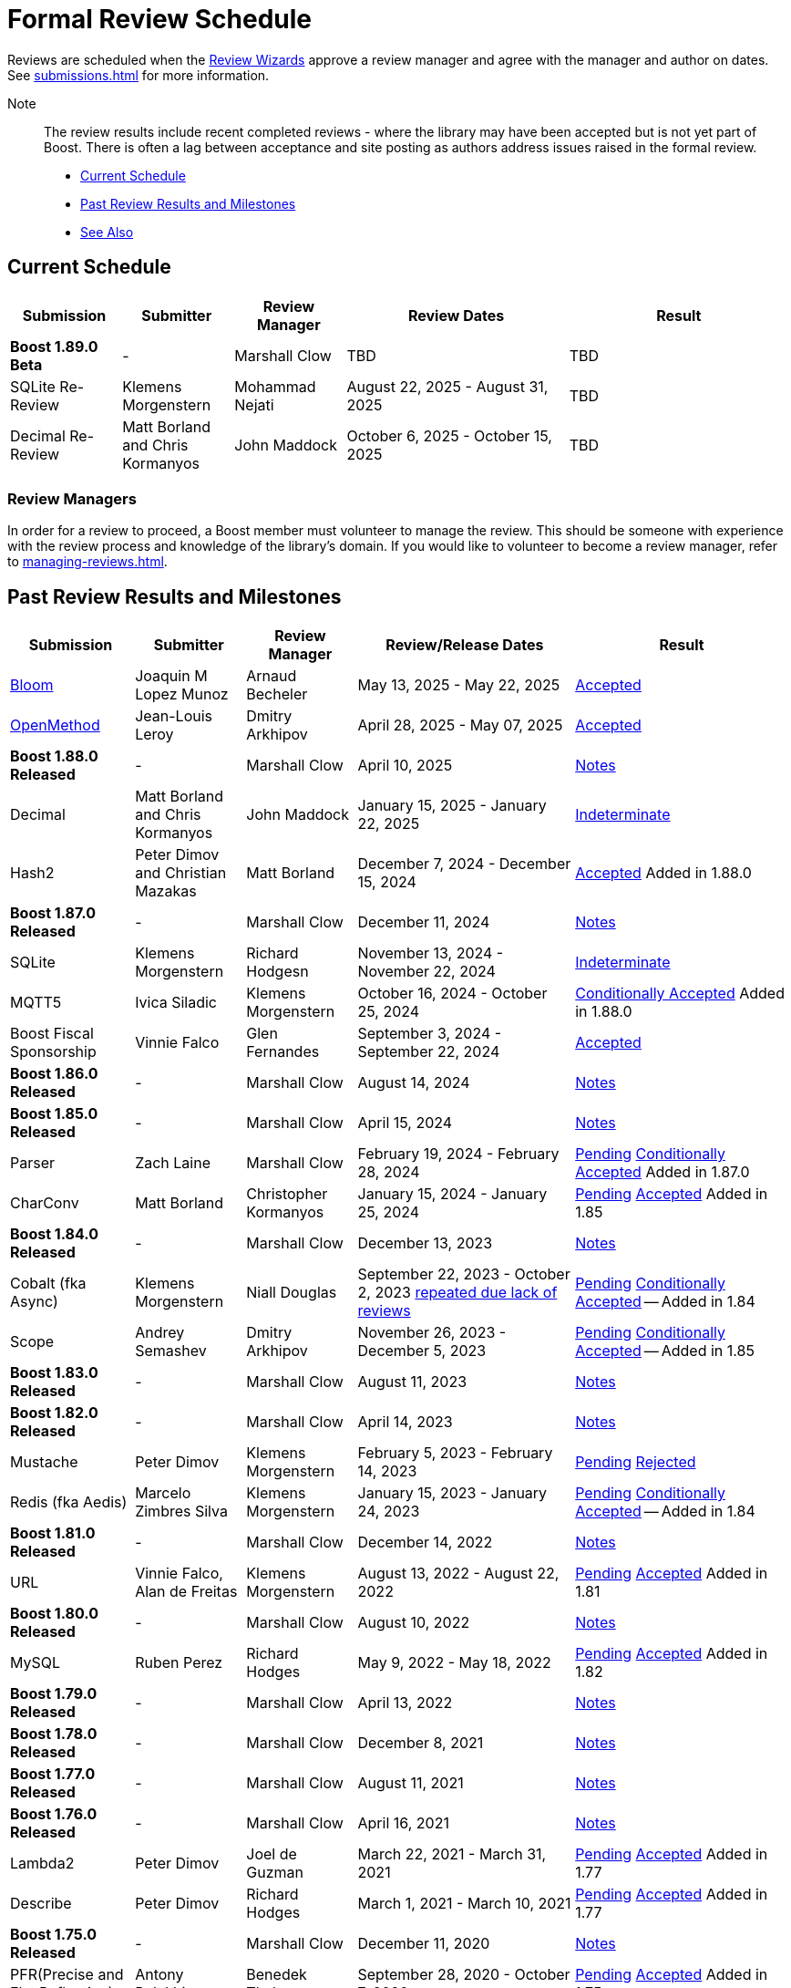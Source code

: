////
Copyright (c) 2024 The C++ Alliance, Inc. (https://cppalliance.org)

Distributed under the Boost Software License, Version 1.0. (See accompanying
file LICENSE_1_0.txt or copy at http://www.boost.org/LICENSE_1_0.txt)

Official repository: https://github.com/boostorg/website-v2-docs
////
= Formal Review Schedule
:navtitle: Review Schedule

Reviews are scheduled when the xref:managing-reviews.adoc#reviewwizards[Review Wizards] approve a review manager and agree with the manager and author on dates. See xref:submissions.adoc[] for more information.

Note:: The review results include recent completed reviews - where the library may have been accepted but is not yet part of Boost. There is often a lag between acceptance and site posting as authors address issues raised in the formal review.

* <<Current Schedule>>
* <<Past Review Results and Milestones>>
* <<See Also>>

[[currentschedule]]
== Current Schedule

[cols="1,1,1,2,2",stripes=even,options="header",frame=none]
|===
| *Submission* | *Submitter* | *Review Manager* | *Review Dates* | *Result*
| *Boost 1.89.0 Beta* |  - |   Marshall Clow |  TBD | TBD
| SQLite Re-Review | Klemens Morgenstern | Mohammad Nejati | August 22, 2025 - August 31, 2025 | TBD
| Decimal Re-Review  | Matt Borland and Chris Kormanyos | John Maddock | October 6, 2025 - October 15, 2025 | TBD
|===

=== Review Managers

In order for a review to proceed, a Boost member must volunteer to manage the review. This should be someone with experience with the review process and knowledge of the library's domain. If you would like to volunteer to become a review manager, refer to xref:managing-reviews.adoc[].

[[pastreviewresults]]
== Past Review Results and Milestones

[cols="1,1,1,2,2",stripes=even,options="header",frame=none]
|===
| *Submission* | *Submitter* | *Review Manager* | *Review/Release Dates* | *Result*

| https://master.bloom.cpp.al/html/index.html[Bloom] | Joaquin M Lopez Munoz | Arnaud Becheler | May 13, 2025 - May 22, 2025 | https://lists.boost.org/Archives/boost/2025/05/259631.php[Accepted]

| https://jll63.github.io/Boost.OpenMethod/[OpenMethod] | Jean-Louis Leroy | Dmitry Arkhipov | April 28, 2025 - May 07, 2025 | https://lists.boost.org/Archives/boost/2025/05/259629.php[Accepted]

| *Boost 1.88.0 Released* |  - |   Marshall Clow |  April 10, 2025 | https://www.boost.org/users/history/version_1_88_0.html[Notes] 

| Decimal  | Matt Borland and Chris Kormanyos | John Maddock | January 15, 2025 - January 22, 2025 | https://lists.boost.org/Archives/boost//2025/02/259187.php[Indeterminate]

| Hash2 | Peter Dimov and Christian Mazakas | Matt Borland | December 7, 2024 - December 15, 2024 | https://lists.boost.org/Archives/boost//2024/12/258910.php[Accepted] Added in 1.88.0

| *Boost 1.87.0 Released* |  - |   Marshall Clow |  December 11, 2024 | https://www.boost.org/users/history/version_1_87_0.html[Notes] 

| SQLite | Klemens Morgenstern | Richard Hodgesn | November 13, 2024 - November 22, 2024 | https://lists.boost.org/Archives/boost/2025/02/259197.php[Indeterminate]

| MQTT5 | Ivica Siladic | Klemens Morgenstern | October 16, 2024 - October 25, 2024 | https://lists.boost.org/Archives/boost//2024/10/258197.php[Conditionally Accepted] Added in 1.88.0

| Boost Fiscal Sponsorship | Vinnie Falco | Glen Fernandes | September 3, 2024 - September 22, 2024 | https://lists.boost.org/Archives/boost/2024/09/257941.php[Accepted]

| *Boost 1.86.0 Released* |  - |   Marshall Clow |  August 14, 2024 | https://www.boost.org/users/history/version_1_86_0.html[Notes] 

| *Boost 1.85.0 Released* |  - |   Marshall Clow |  April 15, 2024 | https://www.boost.org/users/history/version_1_85_0.html[Notes]

| Parser | Zach Laine | Marshall Clow | February 19, 2024 - February 28, 2024 | [.line-through]#https://lists.boost.org/Archives/boost/2024/02/255957.php[Pending]# https://lists.boost.org/Archives/boost/2024/03/256151.php[Conditionally Accepted] Added in 1.87.0

| CharConv | Matt Borland | Christopher Kormanyos | January 15, 2024 - January 25, 2024 | [.line-through]#https://lists.boost.org/Archives/boost/2024/01/255713.php[Pending]# https://lists.boost.org/Archives/boost/2024/02/255820.php[Accepted] Added in 1.85

| *Boost 1.84.0 Released* |  - |   Marshall Clow |  December 13, 2023 | https://www.boost.org/users/history/version_1_84_0.html[Notes] 

| Cobalt (fka Async) | Klemens Morgenstern | Niall Douglas | September 22, 2023 - October 2, 2023 https://lists.boost.org/Archives/boost/2023/08/254947.php[repeated due lack of reviews] | [.line-through]#https://lists.boost.org/Archives/boost/2023/09/254987.php[Pending]# https://lists.boost.org/Archives/boost/2023/10/255139.php[Conditionally Accepted] -- Added in 1.84

| Scope | Andrey Semashev | Dmitry Arkhipov | November 26, 2023 - December 5, 2023 | [.line-through]#https://lists.boost.org/Archives/boost/2023/11/255367.php[Pending]# https://lists.boost.org/Archives/boost/2024/01/255717.php[Conditionally Accepted] -- Added in 1.85

| *Boost 1.83.0 Released* |  - |   Marshall Clow |  August 11, 2023 | https://www.boost.org/users/history/version_1_83_0.html[Notes] 

| *Boost 1.82.0 Released* |  - |   Marshall Clow |  April 14, 2023 | https://www.boost.org/users/history/version_1_82_0.html[Notes]

| Mustache | Peter Dimov | Klemens Morgenstern | February 5, 2023 - February 14, 2023 | [.line-through]#https://lists.boost.org/Archives/boost/2023/02/254011.php[Pending]# https://lists.boost.org/Archives/boost/2023/02/254188.php[Rejected]

| Redis (fka Aedis) | Marcelo Zimbres Silva | Klemens Morgenstern | January 15, 2023 - January 24, 2023 | [.line-through]#https://lists.boost.org/Archives/boost/2023/01/253871.php[Pending]# https://lists.boost.org/Archives/boost/2023/01/253944.php[Conditionally Accepted] -- Added in 1.84

| *Boost 1.81.0 Released* |  - |   Marshall Clow |  December 14, 2022 | https://www.boost.org/users/history/version_1_81_0.html[Notes]

| URL | Vinnie Falco, Alan de Freitas | Klemens Morgenstern | August 13, 2022 - August 22, 2022 | [.line-through]#https://lists.boost.org/Archives/boost/2022/05/252898.php[Pending]# https://lists.boost.org/Archives/boost//2022/08/253509.php[Accepted] Added in 1.81

| *Boost 1.80.0 Released* |  - |   Marshall Clow |  August 10, 2022 | https://www.boost.org/users/history/version_1_80_0.html[Notes]

| MySQL | Ruben Perez | Richard Hodges | May 9, 2022 - May 18, 2022 | [.line-through]#https://lists.boost.org/Archives/boost/2022/05/252898.php[Pending]# https://lists.boost.org/Archives/boost//2022/06/253193.php[Accepted] Added in 1.82

| *Boost 1.79.0 Released* |  - |   Marshall Clow |  April 13, 2022 | https://www.boost.org/users/history/version_1_79_0.html[Notes]

| *Boost 1.78.0 Released* |  - |   Marshall Clow |  December 8, 2021 | https://www.boost.org/users/history/version_1_78_0.html[Notes]

| *Boost 1.77.0 Released* |  - |   Marshall Clow |  August 11, 2021 | https://www.boost.org/users/history/version_1_77_0.html[Notes]

| *Boost 1.76.0 Released* |  - |   Marshall Clow |  April 16, 2021 | https://www.boost.org/users/history/version_1_76_0.html[Notes]

| Lambda2 | Peter Dimov | Joel de Guzman | March 22, 2021 - March 31, 2021 | [.line-through]#https://lists.boost.org/Archives/boost/2021/03/251218.php[Pending]# https://lists.boost.org/Archives/boost/2021/04/251393.php[Accepted] Added in 1.77

|  Describe | Peter Dimov | Richard Hodges | March 1, 2021 - March 10, 2021 | [.line-through]#https://lists.boost.org/Archives/boost/2021/02/250933.php[Pending]# https://lists.boost.org/Archives/boost/2021/03/251099.php[Accepted] Added in 1.77

| *Boost 1.75.0 Released* |  - |   Marshall Clow |  December 11, 2020 | https://www.boost.org/users/history/version_1_75_0.html[Notes]

| PFR(Precise and Flat Reflection) | Antony Polukhin | Benedek Thaler | September 28, 2020 - October 7, 2020 | [.line-through]#https://lists.boost.org/Archives/boost/2020/09/250077.php[Pending]# https://lists.boost.org/Archives/boost/2020/10/250176.php[Accepted] Added in 1.75

| JSON | Vinnie Falco, Krystian Stasiowski | Pranam Lashkari | September 14, 2020 - September 23, 2020 | [.line-through]#https://lists.boost.org/Archives/boost/2020/09/249708.php[Pending]# https://lists.boost.org/Archives/boost/2020/10/250129.php[Accepted] Added in 1.75

| *Boost 1.74.0 Released* |  - |   Marshall Clow |  August 14, 2020 | https://www.boost.org/users/history/version_1_74_0.html[Notes]

| LEAF(Lightweight Error Augmentation Framework) | Emil Dotchevski | Michael Caisse | May 22, 2020 - May 31, 2020 | [.line-through]#https://lists.boost.org/Archives/boost/2020/05/248850.php[Pending]# https://lists.boost.org/Archives/boost/2020/08/249657.php[Accepted] Added in 1.75


| Text | Zach Laine | Glen Fernandes | June 11, 2020 - June 20, 2020 | [.line-through]#https://lists.boost.org/Archives/boost/2020/06/249094.php[Pending]# https://lists.boost.org/Archives/boost/2020/06/249242.php[Rejected]

| Review Wizard Status Report |  | Mateusz Loskot | May 20, 2020 |  https://lists.boost.org/Archives/boost/2020/05/248944.php[Report]

| *Boost 1.73.0 Released* |  - |   Marshall Clow |  April 28, 2020 | https://www.boost.org/users/history/version_1_73_0.html[Notes] 
| *Boost 1.72.0 Released* |  - |   Marshall Clow |  December 11, 2019 | https://www.boost.org/users/history/version_1_72_0.html[Notes] 

| STLInterfaces|  Zach Laine | Barrett Adair|  December 10, 2019 - December 19, 2019|  
		     [.line-through]#https://lists.boost.org/boost-announce/2019/12/0564.php[Pending]#
		      https://lists.boost.org/boost-announce/2019/12/0568.php[Conditionally Accepted] -- Added in 1.74



| StaticString (was FixedString) | Krystian Stasiowski and Vinnie Falco |  Joaquin M López Muñoz | November 25, 2019 - December 4, 2019 |
[.line-through]#https://lists.boost.org/boost-announce/2019/11/0563.php[Pending]#
		    https://lists.boost.org/Archives/boost/2020/02/248229.php[Accepted] -- Added in 1.73


| *Boost 1.71.0 Released* |  - |   Marshall Clow |  August 19, 2019 | https://www.boost.org/users/history/version_1_71_0.html[Notes] 

| out_ptr|  JeanHeyd Meneide | Zach Laine|  June 16, 2019 - July 10, 2019 | 
		     [.line-through]#https://lists.boost.org/boost-announce/2019/06/0556.php[Pending]#
		      
			https://lists.boost.org/boost-announce/2019/07/0558.php[Rejected]
		    

| *Boost 1.70.0 Released* |  - |   Marshall Clow |  April 12, 2019 | https://www.boost.org/users/history/version_1_70_0.html[Notes] 

| Variant2 | Peter Dimov | Michael Caisse | April 1, 2019 - April 15, 2019 |[.line-through]#https://lists.boost.org/Archives/boost/2019/03/245563.php[Ongoing]#
		    https://lists.boost.org/boost-announce/2019/06/0553.php[Accepted] Added in 1.71

| *Boost 1.69.0 Released* |  - |   Marshall Clow |  December 11, 2018 | https://www.boost.org/users/history/version_1_69_0.html[Notes] 


| Histogram | Hans Dembinski | Mateusz Loskot | September 17, 2018 - September 26, 2018| [.line-through]#https://lists.boost.org/boost-announce/2018/09/0544.php[Pending]# https://lists.boost.org/boost-announce/2018/10/0548.php[Accepted] Added in 1.70

| *Boost 1.68.0 Released* |  - |   Marshall Clow |  August 09, 2018 | https://www.boost.org/users/history/version_1_68_0.html[Notes] 

| *Boost 1.67.0 Released* |  - |   Daniel James |  April 16, 2018 | https://www.boost.org/users/history/version_1_67_0.html[Notes] 


| YAP|  Zach Laine|  Louis Dionne|  February 5, 2018 - February 14, 2018| [.line-through]#https://lists.boost.org/boost-announce/2018/02/0537.php[Ongoing]   https://lists.boost.org/boost-announce/2018/03/0540.php[Conditionally Accepted]#   https://lists.boost.org/boost-announce/2018/06/0542.php[Accepted] Added in 1.70
                  
		  
| Outcome | Niall Douglas | Charley Bay | January 19, 2018 - January 28, 2018 |[.line-through]#https://lists.boost.org/boost-announce/2018/01/0533.php[Pending]# https://lists.boost.org/boost-announce/2018/02/0536.php[Accepted] -- Added in 1.70

| *Boost 1.66.0 Released* |  - |   Daniel James |  December 19, 2017 | https://www.boost.org/users/history/version_1_66_0.html[Notes] 

|  Double-Ended | Benedek Thaler | Thorsten Ottosen | September 21, 2017 - October 7, 2017 |[.line-through]#https://lists.boost.org/boost-announce/2017/09/0528.php[Pending]#
		    https://lists.boost.org/boost-announce/2017/10/0530.php[Conditionally Accepted]


|  Fit (now HOF) | Paul Fultz | Matt Calabrese | September 8, 2017 - September 20, 2017 |[.line-through]#https://lists.boost.org/boost-announce/2017/09/0526.php[Pending]#
		    https://lists.boost.org/boost-announce/2017/09/0529.php[Accepted] Added in 1.67

		
| *Boost 1.65.1 Released* |  - |   Daniel James |  September 7, 2017 | https://www.boost.org/users/history/version_1_65_1.html[Notes] 

| *Boost 1.65.0 Released* |  - |   Daniel James |  August 21, 2017 | https://www.boost.org/users/history/version_1_65_0.html[Notes] 

| mp11 | Peter Dimov | Bjorn Reese | July  15, 2017 - July 24, 2017 | [.line-through]#https://lists.boost.org/boost-announce/2017/07/0519.php[Ongoing]#
		    https://lists.boost.org/boost-announce/2017/08/0520.php[Accepted] Added in 1.66

		
| Beast|  Vinnie Falco|  Michael Caisse|  July 1, 2017 - July 10, 2017 |  
		   [.line-through]#https://lists.boost.org/boost-announce/2017/06/0515.php[Pending]#
		    https://lists.boost.org/Archives/boost/2017/07/237385.php[Accepted] Added in 1.66

		  
| pdqsort | Orson Peters | Steven Ross | June 21, 2017 - June 30, 2017 |  
		    https://lists.boost.org/boost-announce/2017/06/0518.php[Accepted]

		  
| Nowide|  Artyom Beilis|  Frédéric Bron|  June 12, 2017 - June 21, 2017| [.line-through]#https://lists.boost.org/boost-announce/2017/06/0512.php[Pending]#
		      https://lists.boost.org/boost-announce/2017/06/0516.php[Accepted] Added in 1.73

		  
| Timsort|  Alexander Zaitsev|  Steven Ross|  June 3, 2017 - June 12, 2017 | [.line-through]#https://lists.boost.org/boost-announce/2017/06/0509.php[Ongoing]#
		      https://lists.boost.org/boost-announce/2017/06/0513.php[Rejected]
		    
		  

		
|  Outcome|  Niall Douglas | Charley Bay|  May 19, 2017 - May 28, 2017|  
		     [.line-through]#https://lists.boost.org/boost-announce/2017/05/0504.php[Pending]#
		      https://lists.boost.org/boost-announce/2017/06/0510.php[Rejected]


| PolyCollection|  Joaquín Mª López Muñoz | Ion Gaztañaga|  May 3, 2017 - May 12, 2017|    [.line-through]#https://lists.boost.org/boost-announce/2017/05/0502.php[Ongoing]# https://lists.boost.org/boost-announce/2017/05/0505.php[Accepted] Added in 1.65



| *Boost 1.64.0 Released* |  - |   Rene Rivera |  April 19, 2017 | https://www.boost.org/users/history/version_1_64_0.html[Notes] 

| CallableTraits | Barrett Adair | Louis Dionne | April 3, 2017 - April 12, 2017 | [.line-through]#https://lists.boost.org/Archives/boost/2017/03/234005.php[Ongoing]#
		    https://lists.boost.org/Archives/boost/2017/04/234513.php[Conditionally Accepted] -- Added in 1.66

		

| Stacktrace|  Antony Polukhin|  Niall Douglas | March 17, 2017 - March 26, 2017| [.line-through]#https://lists.boost.org/boost-announce/2017/03/0493.php[Ongoing]#
		      https://lists.boost.org/boost-announce/2017/03/0496.php[Accepted] Added in 1.65


| Safe Numerics|  Robert Ramey|  Andrzej Krzemienski|  March 2, 2017 - March 16, 2017| [.line-through]#https://lists.boost.org/boost-announce/2017/03/0491.php[Ongoing]#
		      https://lists.boost.org/boost-announce/2017/03/0494.php[Conditionally Accepted] -- Added in 1.69

		      
| *Boost 1.63.0 Released* |  - |   Marshall Clow |  December 26, 2016 | https://www.boost.org/users/history/version_1_63_0.html[Notes] 

| Stacktrace |  Antony Polukhin |  Niall Douglas |  December 14, 2016 - December 23, 2016 |[.line-through]#https://lists.boost.org/boost-announce/2016/12/0483.php[Pending]#
		    https://lists.boost.org/boost-announce/2017/01/0486.php[Conditionally Accepted]


| Synapse|  Emil Dotchevski|  Edward Diener|  December 2, 2016 - December 11, 2016 | [.line-through]#https://lists.boost.org/boost-announce/2016/12/0479.php[Pending]#
https://lists.boost.org/boost-announce/2016/12/0484.php[Rejected]		      
| Parallel Sorting Sub-library | Francisco José Tapia | Steven Ross | November 11, 2016 - November 20, 2016 |[.line-through]#https://lists.boost.org/Archives/boost/2016/11/231544.php[Pending]#
		      https://lists.boost.org/Archives/boost/2016/11/231732.php[Accepted]

		  
| Process|  Klemens Morgenstern|  Antony Polukhin|  October 27, 2016 - November 5, 2016 | [.line-through]#https://lists.boost.org/boost-announce/2016/10/0476.php[Pending]#
		      https://lists.boost.org/boost-announce/2016/11/0477.php[Accepted] -- Added in 1.64

| *Boost 1.62.0 Released* |  - |   Rene Rivera |  September 28, 2016 | https://www.boost.org/users/history/version_1_62_0.html[Notes] 

|  Fiber (mini-review)|  Oliver Kowalke | Nat Goodspeed|  May 23, 2016 - June 2, 2016 | [.line-through]#https://lists.boost.org/boost-announce/2016/05/0473.php[Pending]#
		      https://lists.boost.org/boost-announce/2016/06/0474.php[Accepted] Added in 1.62


| Review Wizard Status Report| - |  Ronald Garcia |  May 19, 2016 |   
		       https://lists.boost.org/boost-announce/2016/05/0471.php[Report]

| *Boost 1.61.0 Released* |  - |   Rene Rivera |  May 13, 2016 | https://www.boost.org/users/history/version_1_61_0.html[Notes] 
		
| Fit |  Paul Fultz|  Vicente Botet|  March 2, 2016 - March 13, 2016 | [.line-through]#https://lists.boost.org/Archives/boost/2016/03/228107.php[Ongoing]#
		      https://lists.boost.org/Archives/boost/2016/04/228770.php[Rejected]
		    

| Quaternions, Vectors, Matrices (QVM)|  Emil Dotchevski|  Adam Wulkiewicz|  December 7, 2015 - December 23, 2015 |[.line-through]#https://lists.boost.org/boost-announce/2015/12/0458.php[Ongoing]#
https://lists.boost.org/Archives/boost/2016/01/227027.php[Accepted] Added in 1.62


| *Boost 1.60.0 Released* |  - |   Marshall Clow |  December 17, 2015 | https://www.boost.org/users/news/version_1_60_0[Notes] 

| Fiber (mini-review)|  Oliver Kowalke|  Nat Goodspeed|  September 4, 2015 - September 13, 2015|    [.line-through]#https://lists.boost.org/boost-announce/2015/09/0453.php[Pending]#
https://lists.boost.org/boost-announce/2015/10/0456.php[Continuing Conditionally Accepted] 

| Asynchronous File I/O |  Niall Douglas and
                  Paul Kirth |  Ahmed Charles |  August 21, 2015 - August 31, 2015 |  
		   [.line-through]#https://lists.boost.org/boost-announce/2015/08/0451.php[Pending]#
		    Rejected (no result posted)


| *Boost 1.59.0 Released* |  - |   Marshall Clow |  August 13, 2015 | https://www.boost.org/users/news/version_1_59_0[Notes] 

| Http |  Vinícius dos Santos Oliveira |  Bjorn Reese |  August 7, 2015 - August 16, 2015 | [.line-through]#https://lists.boost.org/boost-announce/2015/08/0449.php[Pending]#
		    https://lists.boost.org/boost-announce/2015/08/0452.php[Rejected]

| DLL |  Antony Polukhin |  Vladimir Prus |  June 29, 2015 - July 12, 2015 |  [.line-through]#https://lists.boost.org/Archives/boost/2015/07/223995.php[Pending]# https://lists.boost.org/boost-announce/2015/07/0448.php[Accepted] Added in 1.61

| Hana |  Louis Dionne |  Glen Fernandes |  June 10, 2015 - June 24, 2015 | https://lists.boost.org/boost-announce/2015/07/0443.php[Accepted] Added in 1.61

| Metaparse |  Abel Sinkovics |  Christophe Henry |  May 25, 2015 - June 7, 2015 |  [.line-through]#https://lists.boost.org/Archives/boost/2015/05/222478.php[Pending]# https://lists.boost.org/boost-announce/2015/07/0446.php[Accepted] Added in 1.61

| *Boost 1.58.0 Released* |  - |   Marshall Clow |  April 17, 2015 | https://www.boost.org/users/news/version_1_58_0[Notes] 

| Endian Mini-Review |  Beman Dawes |  Joel Falcou |  January 23, 2015 - February 1, 2015 |  [.line-through]#https://lists.boost.org/boost-announce/2015/01/0428.php[Ongoing]# https://lists.boost.org/Archives/boost/2015/02/220090.php[Accepted] -- Added in 1.58

| Review Wizard Status Report| - |   Ronald Garcia |  January 22, 2015 | https://lists.boost.org/boost-announce/2015/01/0427.php[Report]

| Compute |  Kyle Lutz |  Antony Polukhin |  December 15, 2014 - December 30, 2014 |  [.line-through]#https://lists.boost.org/boost-announce/2014/12/0423.php[Ongoing]# https://lists.boost.org/boost-announce/2015/01/0425.php[Accepted] -- Added in 1.61

| Sort |  Steven Ross |  Edward Diener |  November 10, 2014 - November 19, 2014 |  [.line-through]#https://lists.boost.org/boost-announce/2014/11/0421.php[Pending]# https://lists.boost.org/boost-announce/2014/11/0422.php[Accepted] -- Added in 1.58

| *Boost 1.57.0 Released* |  - |   Marshall Clow |  November 3, 2014 | https://www.boost.org/users/news/version_1_57_0[Notes] 

| Review Wizard Status Report| - | Ronald Garcia |  August 30, 2014 | https://lists.boost.org/boost-announce/2014/08/0414.php[Report]

| Variadic Macro Data |  Edward Diener |  Steven Watanabe |  August 21, 2014 - August 30, 2014 |  [.line-through]#https://lists.boost.org/boost-announce/2014/08/0413.php[Pending]# https://lists.boost.org/boost-announce/2015/02/0432.php[Accepted] Added in 1.60

| *Boost 1.56.0 Released* |  - |   Marshall Clow |  August 7, 2014 | https://www.boost.org/users/news/version_1_56_0[Notes] 

| Convert |  Vladimir Batov |  Edward Diener |  May 12, 2014 - May 25, 2014 |  [.line-through]#https://lists.boost.org/boost-announce/2014/05/0403.php[Pending]# https://lists.boost.org/boost-announce/2014/06/0406.php[Accepted]

| TypeIndex Mini-Review |  Antony Polukhin |  Niall Douglas |  April 21, 2014 - April 30, 2014 |  [.line-through]#https://lists.boost.org/boost-announce/2014/04/0399.php[Pending]# https://lists.boost.org/boost-announce/2014/05/0402.php[Accepted] -- Added in 1.56

| Align |  Glen Fernandes |  Ahmed Charles |  April 11, 2014 - April 20, 2014 |  [.line-through]#https://lists.boost.org/boost-announce/2014/04/0398.php[Pending]# https://lists.boost.org/boost-announce/2014/04/0400.php[Accepted] -- Added in 1.56

| Fiber |  Oliver Kowalke |  Nat Goodspeed |  January 6, 2014 - January 15, 2014 |  [.line-through]#https://lists.boost.org/boost-announce/2014/01/0392.php[Pending]# https://lists.boost.org/boost-announce/2014/01/0393.php[Conditionally Accepted]

| TypeIndex |  Antony Polukhin |  Niall Douglas |  November 11, 2013 - November 20, 2013 |  [.line-through]#https://lists.boost.org/boost-announce/2013/11/0389.php[Conditionally Accepted]#


| *Boost 1.55.0 Released* |  - |   Marshall Clow |  November 11, 2013 | https://www.boost.org/users/news/version_1_55_0[Notes] 

| *Boost 1.54.0 Released* |  - |   Marshall Clow |  July 1, 2013 | https://www.boost.org/users/news/version_1_54_0[Notes] 

| Review Wizard Status Report| - |   Ronald Garcia |  March 14, 2013 | https://lists.boost.org/boost-announce/2013/03/0378.php[Report]

| *Boost 1.53.0 Released* |  - |   Marshall Clow |  February 4, 2013 | https://www.boost.org/users/news/version_1_53_0[Notes] 

| Review Wizard Status Report| - |   Ronald Garcia |  November 10, 2012 | https://lists.boost.org/boost-announce/2012/11/0374.php[Report]

| *Boost 1.52.0 Released* |  - |   Marshall Clow |  October 5, 2012 | https://www.boost.org/users/news/version_1_52_0[Notes] 

| Review Wizard Status Report| - |   Ronald Garcia |  September 27, 2012 | https://lists.boost.org/boost-announce/2012/09/0370.php[Report]

| ODEint |  Karsten Ahnert and 
		    Mario Mulansky |  Steven Watanabe |  September 19, 2012 - September 28, 2012 |  [.line-through]#https://lists.boost.org/boost-announce/2012/09/0369.php[Pending]# https://lists.boost.org/boost-announce/2012/10/0371.php[Accepted] -- Added in 1.53

| Coroutine |  Oliver Kowalke |  Hartmut Kaiser |  September 3, 2012 - September 12, 2012 |  [.line-through]#https://lists.boost.org/boost-announce/2012/09/0366.php[Pending]# https://lists.boost.org/boost-announce/2012/11/0375.php[Accepted] -- Added in 1.53

| Contract |  Lorenzo Caminiti |  Dave Abrahams |  August 22, 2012 - August 31, 2012 |  [.line-through]#https://lists.boost.org/boost-announce/2012/08/0362.php[Pending]# https://lists.boost.org/boost-announce/2012/09/0368.php[Accepted] Added in 1.67

| *Boost 1.51.0 Released* |  - |   Marshall Clow |  August 20, 2012 | https://www.boost.org/users/news/version_1_51_0[Notes] 

| Review Wizard Status Report| - |   Ronald Garcia |  August 15, 2012 | https://lists.boost.org/boost-announce/2012/08/0360.php[Report]

| Type Erasure |  Steven Watanabe |  Lorenzo Caminiti |  July 18, 2012 - July 27, 2012 |  [.line-through]#https://lists.boost.org/boost-announce/2012/07/0357.php[Pending]# https://lists.boost.org/boost-announce/2012/08/0364.php[Accepted] -- Added in 1.54

| Review Wizard Status Report| - |   Ronald Garcia |  July 13, 2012 | https://lists.boost.org/boost-announce/2012/07/0355.php[Report]

| *Boost 1.50.0 Released* |  - |   Beman Dawes |  June 28, 2012 | https://www.boost.org/users/news/version_1_50_0[Notes] 

| Multiprecision Arithmetic |  John Maddock |  Jeffrey Hellrung |  June 8, 2012 - June 17, 2012 |  [.line-through]#https://lists.boost.org/boost-announce/2012/06/0353.php[Pending]# https://lists.boost.org/boost-announce/2012/08/0359.php[Accepted] -- Added in 1.53

| *Boost 1.49.0 Released* |  - |   Beman Dawes |  February 24, 2012 | https://www.boost.org/users/news/version_1_49_0[Notes] 

| Predef |  Rene Rivera |  Joel Falcou |  February 20, 2012 - February 29, 2012 |  [.line-through]#https://lists.boost.org/boost-announce/2012/02/0349.php[Pending]# https://lists.boost.org/boost-announce/2013/04/0379.php[Accepted] -- Added in 1.55

| Review Wizard Status Report| - |   Ronald Garcia |  January 10, 2012 | https://lists.boost.org/boost-announce/2012/01/0344.php[Report]

| Context (mini-review) |  Oliver Kowalke |  Giovanni Deretta |  January 2, 2012 - January 11, 2012 |  [.line-through]#https://lists.boost.org/boost-announce/2012/01/0343.php[Pending]# https://lists.boost.org/boost-announce/2012/01/0348.php[Accepted] -- Added in 1.51.0

| *Boost 1.48.0 Released* |  - |   Beman Dawes |  November 16, 2011 | https://www.boost.org/users/news/version_1_48_0[Notes] 

| Local |  Lorenzo Caminiti |  Jeffrey Hellrung |  November 10, 2011 - November 19, 2011 |  [.line-through]#https://lists.boost.org/boost-announce/2011/11/0338.php[Pending]# https://lists.boost.org/boost-announce/2011/12/0340.php[Accepted] -- Added in 1.50

| Atomic |  Helge Bahmann |  Tim Blechmann |  October 17, 2011 - October 26, 2011 | https://lists.boost.org/boost-announce/2011/11/0337.php[Accepted] -- Added in 1.53

| Algorithm |  Marshall Clow |  Dave Abrahams |  September 22, 2011 - October 1, 2011 |  [.line-through]#https://lists.boost.org/boost-announce/2011/09/0333.php[Pending]# https://lists.boost.org/boost-announce/2011/12/0341.php[Accepted] -- Added in 1.50

| Endian |  Beman Dawes |  Joel Falcou |  September 5, 2011 - September 14, 2011 | https://lists.boost.org/boost-announce/2011/11/0336.php[Conditionally Accepted]

| Conversion |  Vicente Botet |  Gordon Woodhull |  August 20, 2011 - August 29, 2011 |  [.line-through]#https://lists.boost.org/boost-announce/2011/08/0330.php[Pending]# https://lists.boost.org/boost-announce/2012/07/0356.php[Rejected]

| Containers |  Ion Gaztañaga |  John Maddock |  August 3, 2011 - August 12, 2011 |  [.line-through]#https://lists.boost.org/boost-announce/2011/08/0329.php[Pending]# https://lists.boost.org/Archives/boost/2011/08/184936.php[Accepted] -- Added in 1.48.0

| Lockfree |  Tim Blechmann |  Hartmut Kaiser |  July 18, 2011 - July 27, 2011 | [.line-through]#https://lists.boost.org/boost-announce/2011/07/0324.php[Pending]# https://lists.boost.org/boost-announce/2011/08/0331.php[Accepted] -- Added in 1.53

| *Boost 1.47.0 Released* |  - |   Beman Dawes |  July 12, 2011 | https://www.boost.org/users/news/version_1_47_0[Notes] 

| Type Traits Introspection |  Edward Diener |  Joel Falcou |  July 1, 2011 - July 10, 2011 |  [.line-through]#https://lists.boost.org/boost-announce/2011/06/0320.php[Pending]#
[.line-through]#https://lists.boost.org/boost-announce/2011/07/0322.php[Pending]# https://lists.boost.org/boost-announce/2011/08/0328.php[Accepted] -- Added in 1.54

| Assign v2 |  Erwann Rogard,
                  Thorsten Ottosen |  John Bytheway |  June 15, 2011 - June 24, 2011 |  [.line-through]#https://lists.boost.org/boost-announce/2011/06/0315.php[Pending]#
[.line-through]#https://lists.boost.org/boost-announce/2011/06/0319.php[Pending]# https://lists.boost.org/boost-announce/2011/07/0321.php[Rejected]

| Heaps |  Tim Blechmann |  Andrew Sutton |  May 30, 2011 - June 8, 2011 |  [.line-through]#https://lists.boost.org/boost-announce/2011/05/0314.php[Pending]# https://lists.boost.org/boost-announce/2011/06/0316.php[Accepted] -- Added in 1.49

| Review Wizard Status Report| - |   Ronald Garcia |  May 23, 2011 | https://lists.boost.org/boost-announce/2011/05/0311.php[Report]

| AutoIndex (Tool) |  John Maddock |  Daniel James |  May 5, 2011 - May 14, 2011 |  [.line-through]#https://lists.boost.org/boost-announce/2011/05/0308.php[Pending]# https://lists.boost.org/boost-announce/2011/05/0312.php[Accepted] -- Added in 1.48.0

| Convert |  Vladimir Batov |  Edward Diener |  April 23, 2011 - May 2, 2011- |  [.line-through]#https://lists.boost.org/boost-announce/2011/04/0302.php[Pending]# https://lists.boost.org/boost-announce/2011/05/0307.php[Withdrawn] https://lists.boost.org/boost-announce/2011/05/0309.php[Report]
  

| Locale |  Artyom Beilis |  Chad Nelson |  April 7, 2011 - April 16, 2011 |  [.line-through]#https://lists.boost.org/boost-announce/2011/04/0298.php[Pending]#
[.line-through]#https://lists.boost.org/boost-announce/2011/04/0303.php[Pending]# https://lists.boost.org/boost-announce/2011/04/0304.php[Accepted] -- Added in 1.48.0

| Context |  Oliver Kowalke |  Vicente Botet |  March 21, 2011 - March 30, 2011 |  [.line-through]#https://lists.boost.org/boost-announce/2011/03/0296.php[Pending]#
[.line-through]#https://lists.boost.org/boost-announce/2011/05/0310.php[Accepted Provisionally]# https://lists.boost.org/boost-announce/2012/01/0348.php[Accepted] -- Added in 1.51.0

| Type Traits Extensions (Fast-Track) |  Frédéric Bron |  Joel Falcou |  March 14, 2011 - March 18, 2011 | https://lists.boost.org/boost-announce/2011/03/0297.php[Accepted] -- Added in 1.48.0

| *Boost 1.46.1 Released* |  - |   Beman Dawes |  March 21, 2011 | https://www.boost.org/users/news/version_1_46_1[Notes] 

| Review Wizard Status Report| - |   Ronald Garcia |  March 4, 2011 | https://lists.boost.org/boost-announce/2011/03/0289.php[Report]

| XInt |  Chad Nelson |  Vladimir Prus |  March 2, 2011 - March 12, 2011 |  [.line-through]#https://lists.boost.org/boost-announce/2011/03/0288.php[Pending]# https://lists.boost.org/boost-announce/2011/04/0305.php[Rejected]

| *Boost 1.46 Released* |  - |   Beman Dawes |  February 21, 2011 | https://www.boost.org/users/news/version_1_46_0[Notes] 

| Phoenix (mini-review) |  Joel de Guzmann |  Hartmut Kaiser |  February 20, 2011 - March 2, 2011 | https://lists.boost.org/boost-announce/2011/03/0291.php[Accepted] -- Added in 1.47.0

| Process |  Boris Schaeling |  Marshall Clow |  February 7. 2011 - February 16, 2011 | https://lists.boost.org/boost-announce/2011/03/0292.php[Rejected]

| GIL.IO |  Christian Henning |  Mateusz Loskot |  December 1, 2010 - December 10, 2010 | https://lists.boost.org/boost-announce/2011/01/0281.php[Accepted] -- Added in 1.68.0

| *Boost 1.45 Released* |  - |   Beman Dawes |  November 20, 2010 | https://lists.boost.org/boost-announce/2010/11/0272.php[Notes] 

| Chrono |  Vicente Botet |  Anthony Williams |  November 6, 2010 - November 15, 2010 | https://lists.boost.org/boost-announce/2011/01/0280.php[Accepted] -- Added in 1.47.0

| Ratio |  Vicente Botet |  Anthony Williams |  October 2, 2010 - October 11, 2010 | https://lists.boost.org/boost-announce/2010/10/0270.php[Accepted] -- Added in 1.47.0

| *Boost 1.44 Released* |  - |   Beman Dawes |  August 17, 2010 | https://lists.boost.org/boost-announce/2010/08/0264.php[Notes] 

| Boost.Assign Extensions (Mini-Review) |  Erwann Rogard |  Thorsten Ottosen |  June 13, 2010 - June 19, 2010 | https://lists.boost.org/boost-announce/2010/10/0269.php[Rejected]

| Review Wizard Status Report| - |   Ronald Garcia |  May 26, 2010 | https://lists.boost.org/boost-announce/2010/05/0262.php[Report]

| Move |  Ion Gaztañaga |  [.line-through]#OvermindDL1# Michael Caisse
                   |  May 10, 2010 - May 24, 2010 | https://lists.boost.org/boost-announce/2011/02/0283.php[Accepted] -- Added in 1.48.0

| *Boost 1.43 Released* |  - |   Beman Dawes |  May 6, 2010 | https://lists.boost.org/boost-announce/2010/05/0258.php[Notes] 

| Log |  Andrey Semashev |  Vladimir Prus |  March 8, 2010 - March 17, 2010 |  [.line-through]#https://lists.boost.org/boost-announce/2010/03/0256.php[Accepted Provisionally]# Accepted -- Added in 1.54


| Interval Containers |  Joachim Faulhaber |  Hartmut Kaiser |  February 18, 2010 - February 27, 2010 | https://lists.boost.org/boost-announce/2010/04/0257.php[Accepted] -- Added in 1.46

| *Boost 1.42 Released* |  - |   Beman Dawes |  February 2, 2010 | https://lists.boost.org/boost-announce/2010/02/0250.php[Notes] 

| Review Wizard Status Report| - |   John Phillips |  December 7, 2009 |   https://www.boost.org/development/report-dec-2009.html[Report]

| Meta State Machine (MSM) |  Christophe Henry |  Dave Abrahams |  November 23, 2009 - December 13, 2009 | https://lists.boost.org/Archives/boost/2010/01/160812.php[Accepted] -- Added in 1.44

| *Boost 1.41 Released* |  - |   Beman Dawes |  November 18, 2009 | https://lists.boost.org/boost-announce/2009/11/0241.php[Notes] 

| Geometry |  Barend Gehrels, Bruno Lalande, and Mateusz Loskot |  Hartmut Kaiser |  November 5, 2009 - November 22, 2009 | https://lists.boost.org/boost-announce/2009/11/0245.php[Accepted] -- Added in 1.47.0

| *Boost 1.40 Released* |  - |   Beman Dawes |  August 27, 2009 | https://lists.boost.org/boost-announce/2009/08/0235.php[Notes] 

| Polygon |  Lucanus Simonson |  Fernando Cacciola |  August 24, 2009 - September 2, 2009 | https://lists.boost.org/boost-announce/2009/11/0239.php[Accepted] -- Added in 1.44

| Review Wizard Status Report| - |   Ronald Garcia |  June 4, 2009 |   https://www.boost.org/development/report-jun-2009.html[Report]

| *Boost 1.39 Released* |  - |   Beman Dawes |  May 3, 2009 | https://lists.boost.org/boost-announce/2009/05/0232.php[Notes] 

| Polynomial |  Paweł Kieliszczyk |  John Maddock |  March 10, 2009 - March 19, 2009 | https://lists.boost.org/boost-announce/2009/04/0228.php[Rejected]

| Boost.Range (Update) |  Neil Groves |  Thorsten Ottosen |  February 20, 2009 - March 3, 2009 | https://lists.boost.org/boost-announce/2009/04/0231.php[Accepted] -- Added in 1.43

| *Boost 1.38 Released* |  - |   Beman Dawes |  February 9, 2009 | https://lists.boost.org/boost-announce/2009/02/0223.php[Notes] 

| Futures (1st candidate) | Anthony Williams |  Tom Brinkman |  January 5, 2009 - January 20, 2009 | https://lists.boost.org/boost-announce/2009/04/0229.php[Accepted] -- Added in 1.41
| Futures (2nd candidate) | Braddock Gaskill |  Tom Brinkman |  January 5, 2009 - January 20, 2009 |  Rejected

| Constrained Value |  Robert Kawulak |  [.line-through]#Jeff Garland# Gordon Woodhull
                   |  December 1, 2008 - December 10, 2008 |  [.line-through]#https://lists.boost.org/boost-announce/2010/09/0265.php[Accepted]# Orphaned


| Review Wizard Status Report| - |   John Phillips |  November 25, 2008 |   https://www.boost.org/development/report-nov-2008.html[Report]

| Globally Unique Identifier (mini-review) (now UUID) |  Andy Tompkins |  Hartmut Kaiser |  November 23, 2008 - November 29, 2008 | https://lists.boost.org/boost-announce/2009/01/0221.php[Accepted] -- Added in 1.42

| *Boost 1.37 Released* |  - |   Beman Dawes |  November 3, 2008 | https://lists.boost.org/boost-announce/2008/11/0209.php[Notes] 

| Thread-Safe Signals (now Signals2) |  Frank Hess |  Stjepan Rajko |  November 1, 2008 - November 10, 2008 | https://lists.boost.org/boost-announce/2008/11/0211.php[Accepted] -- Added in 1.39

| Phoenix |  Joel de Guzman |  Hartmut Kaiser |  September 21, 2008 - September 30, 2008 | [.line-through]#https://lists.boost.org/boost-announce/2008/10/0205.php[Accepted Conditionally]# [.line-through]#https://lists.boost.org/Archives/boost/2010/05/167128.php[Under Development]# https://lists.boost.org/boost-announce/2011/03/0291.php[Accepted] -- Added in 1.47.0

| DataFlow Signals|  Stjepan Rajko|  Jaakko Järvi|  September 1, 2008 - September 10, 2008| https://lists.boost.org/Archives/boost/2008/09/142198.php[Rejected] 

| *Boost 1.36 Released* |  - |  Beman Dawes|  August 14, 2008| https://lists.boost.org/boost-announce/2008/08/0196.php[Notes] 

| Finite State Machines|  Andrey Semashev|  Martin Vuille|  August 11, 2008 - August 27, 2008| https://lists.boost.org/boost-announce/2008/09/0202.php[Rejected] (https://lists.boost.org/boost-announce/2008/09/0203.php[Notes] ) 

| Review Wizard Status Report| - |  John Phillips|  2008 May 16| https://www.boost.org/development/report-may-2008.html[Report] 

| Egg|  Shunsuke Sogame|  Dan Marsden|  March 31, 2008 - April 13, 2008| https://lists.boost.org/boost-announce/2008/05/0192.php[Rejected] 

| *Boost 1.35 Released* |  - | Beman Dawes|  March 29, 2007| https://lists.boost.org/boost-announce/2008/03/0183.php[Notes] 

| Proto|  Eric Niebler|  Hartmut Kaiser|  March 1, 2008 - March 14, 2008| https://lists.boost.org/boost-announce/2008/04/0187.php[Accepted] -- Added in 1.37 

| Floating Point Utilities|  Johan Råde|  John Maddock|  February 18, 2008 - February 27, 2008| https://lists.boost.org/boost-announce/2008/03/0179.php[Accepted] -- Added in 1.?? 

| Logging|  John Torjo|  Gennadiy Rozental|  February 4, 2008 - February 13, 2008| https://lists.boost.org/boost-announce/2008/03/0181.php[Rejected] 

| Flyweight|  Joaquín Mª López Muñoz|  Ion Gaztañaga|  January 21, 2008 - January 30, 2008| https://lists.boost.org/boost-announce/2008/02/0174.php[Accepted] -- Added in 1.38 

| Singleton (fast-track)|  Tobias Schwinger|  John Torjo|  January 14, 2008 - January 18, 2008| https://lists.boost.org/boost-announce/2008/01/0171.php[Rejected] 

| Switch|  Steven Watanabe|  Stejpan Rajko|  January 5, 2008 - January 13, 2008|    [.line-through]#https://lists.boost.org/boost-announce/2008/01/0166.php[Accepted Provisionally]# Orphaned 

| Factory (fast-track)|  Tobias Schwinger|  John Torjo|  December 17, 2007 - December 21, 2007| https://lists.boost.org/boost-announce/2007/12/0161.php[Accepted] -- Added in 1.43 

| Unordered Containers|  Daniel James|  Ion Gaztañaga|  December 7, 2007 - December 16, 2007| https://lists.boost.org/boost-announce/2007/12/0158.php[Accepted] -- Added in 1.36 

| Forward (fast-track)|  Tobias Schwinger|  John Torjo|  December 3, 2007 - December 7, 2007| https://lists.boost.org/boost-announce/2007/12/0153.php[Accepted] -- Added in 1.43 

| Review Wizard Status Report| - |  Ronald Garcia|  2007 November 16| https://www.boost.org/development/report-nov-2007.html[Report] 

| Exception|  Emil Dotchevski|  Tobias Schwinger|  September 27, 2007 - October 7, 2007| https://lists.boost.org/boost-users/2007/11/31912.php[Accepted]   -- Added in 1.36 

| Review Wizard Status Report| - |  Ronald Garcia|  2007 September 14| https://www.boost.org/development/report-sep-2007.html[Report] 

| Scope Exit|  Alexander Nasonov|    [.line-through]#Jody Hagins#   John R. Phillips |  August 13, 2007 - August 22, 2007-| https://lists.boost.org/boost-announce/2008/05/0190.php[Accepted] -- Added in 1.38 

| Time Series|  Eric Niebler|  John R. Phillips|  July 30, 2007 - August 13, 2007| [.line-through]#https://lists.boost.org/boost-announce/2007/08/0142.php[Accepted]#   https://lists.boost.org/Archives/boost/2010/05/167128.php[Orphaned] 

| *Boost 1.34.1 Released* |  - | Thomas Witt|  July 24, 2007| https://lists.boost.org/boost-announce/2007/07/0135.php[Notes] 

| *Boost 1.34.0 Released* |  - | Thomas Witt|  May 12, 2007| https://lists.boost.org/boost-announce/2007/05/0131.php[Notes] 

| Globally Unique Identifier|  Andy Tompkins|  Hartmut Kaiser|  April 30, 2007 - May 10, 2007|    [.line-through]#https://lists.boost.org/boost-announce/2007/05/0134.php[Accepted Provisionally]#   https://lists.boost.org/boost-announce/2009/01/0221.php[Accepted] -- Added in 1.42 

| Math Toolkit|  John Maddock|  Matthias Schabel|  April 11, 2007 - April 27, 2007| https://lists.boost.org/boost-announce/2007/05/0129.php[Accepted] -- Added in 1.35 

| Quantitative Units|  Matthias Schabel|  John R. Phillips|  March 26, 2007 - April 4, 2007| https://lists.boost.org/boost-announce/2007/04/0126.php[Accepted] -- Added in 1.36 

| Intrusive Containers|  Ion Gaztañaga|  Joaquín Mª López Muñoz|  March 12, 2007 - March 21, 2007| https://lists.boost.org/boost-announce/2007/04/0122.php[Accepted] -- Added in 1.35 

| Bimap|  Matias Capeletto|  Ion Gaztañaga|  February 15 2007- March 2, 2007| https://lists.boost.org/Archives/boost/2007/03/117351.php[Accepted] -- Added in 1.35 

| Accumulators|  Eric Niebler|  John R. Phillips|  January 29, 2007 - February 7, 2007| https://lists.boost.org/boost-announce/2007/02/0114.php[Accepted] -- Added in 1.36 

| Function Types (Re-review)|  Tobias Schwinger|  Tom Brinkman|  2006 November 6 - 2006 November 17| https://lists.boost.org/boost-announce/2006/11/0106.php[Accepted] -- Added in 1.35 

| Generic Image Library|  Lubomir Bourdev|  Tom Brinkman|  2006 October 5 - 2006 October 25| https://lists.boost.org/Archives/boost/2006/11/112896.php[Accepted] -- Added in 1.35 

| Message Passing|  Doug Gregor|  Jeremy Siek|  2006 September 6 - 2006 September 15| https://lists.boost.org/boost-announce/2006/09/0099.php[Accepted] -- Added in 1.35 

| Physical Quantities System|  Andy Little|  Fred Bertsch|  2006 May 31 - 2006 June 9| https://lists.boost.org/boost-announce/2006/06/0096.php[Rejected] 

| Pimpl Pointer|  Asger Mangaard|  Rene Rivera|  2006 May 15 - 2006 May 24| https://lists.boost.org/boost-announce/2006/10/0104.php[Rejected] 

| Fusion|  Joel de Guzman|  Ronald Garcia|  2006 May 1 - 2006 May 10| https://lists.boost.org/boost-announce/2006/06/0094.php[Accepted] -- Added in 1.35 

| Property Tree|  Marcin Kalicinski|  Thorsten Ottosen|  2006 April 18 - 2006 April 30| https://lists.boost.org/boost-announce/2006/05/0092.php[Accepted] -- Added in 1.41 

| Promotion Traits (fast-track)|  Alexander Nasonov|  Tobias Schwinger|  2006 April 1 - 2006 April 9| https://lists.boost.org/boost-announce/2006/04/0086.php[Accepted] -- Added in 1.35 

| Review Wizard Status Report| - | Tom Brinkman|  2006 March 30| https://www.boost.org/development/report-apr-2006.html[Report] 

| Shmem (now Interprocess)|  Ion Gaztañaga|  Fred Bertsch|  2006 February 6 - 2006 February 15| https://lists.boost.org/boost-announce/2006/02/0083.php[Accepted] -- Added in 1.35 

| Fixed Strings|  Reece Dunn|  Harmut Kaiser|  2006 January 19 - 2006 February 5| https://lists.boost.org/boost-announce/2006/02/0081.php[Rejected] 

| Review Wizard Status Report| - |  Ronald Garcia|  2006 January 19| https://www.boost.org/development/report-jan-2006.html[Report] 

| asio|  Christopher Kohlhoff|  Jeff Garland|  2005 December 10 - 2005 December 30| https://lists.boost.org/Archives/boost/2006/03/102287.php[Accepted] -- Added in 1.35 

| *Boost 1.33.1 Released* |  - |  Doug Gregor|  2005 December 5| https://lists.boost.org/boost-announce/2005/12/0077.php[Notes] 

| Review Wizard Status Report| - |  Ronald Garcia|  2005 December 1| https://lists.boost.org/boost-announce/2005/12/0076.php[Report] 

| Logging Library|  John Torjo|  Hartmut Kaiser|  2005 November 7 - 2005 November 16th| https://lists.boost.org/boost-announce/2005/11/0075.php[Rejected] 

| *Boost 1.33.1 Beta Released* |  - | Doug Gregor|  2005 November 9| https://lists.boost.org/boost-announce/2005/11/0073.php[Notes]  

| binary_int|  Scott Schurr and Matt Calabrese|  Pavel Vozenilek|  2005 October 13 - 2005 October 20| https://lists.boost.org/boost-announce/2006/01/0078.php[Accepted] -- Added in 1.37. 

| TR1|  John Maddock|  Beman Dawes|  2005 September 24 - 2005 October 5|  Accepted -- Added in 1.34

| Xpressive|  Eric Niebler|  Thomas Witt|  2005 September 8 - 2005 September 18|  Accepted -- Added in 1.34

| *Boost 1.33.0 Released* |  - | Doug Gregor|  17 August 2005| https://lists.boost.org/boost-announce/2005/08/0067.php[Notes]  

| Function Types|  Tobias Schwinger|  John Maddock|  2005-Jun-6 to 2005-June-16|   [ .line-through]#https://lists.boost.org/boost-announce/2005/06/0066.php[Accepted Provisionally]#,   https://lists.boost.org/boost-announce/2006/11/0106.php[Accepted] -- Added in 1.35 

| Typeof|  Arkadiy Vertleyb and
		      Peder Holt|  Andy Little|  2005 May 20 - 2005 May 30|  Accepted -- Added in 1.34

| Singleton|  Jason Hise|  Pavel Vozenilek|  2005 May 5 - 2005 May 15| https://lists.boost.org/boost-announce/2005/05/0062.php[Rejected] 

| FOREACH Macro|  Eric Niebler|  Gennadiy Rozental|  2005 April 25 - 2005 May 1|  Accepted -- Added in 1.34

| Hash|  Daniel James|  Thorsten Ottosen|  2005 Mar 21 - 2005 March 12|  Accepted -- Added in 1.33

| State Chart|  Andreas Huber|  Pavel Vozenilek|  2005 Feb 23 - 2005 March 9|  Accepted -- Added in 1.34

| Wave|  Hartmut Kaiser|  Tom Brinkman|  2005 Feb 7 - 2005 Feb 20|  Accepted -- Added in 1.33

| Pointer Containers|  Thorsten Ottosen|  Pavol Droba|  2004 Sept 26 - Oct 5|  Accepted -- Added in 1.33

| Named Params|  David Abrahams &
		      Daniel Wallin|  Doug Gregor|  2004 Nov 1 - 2004 Nov 20|  Accepted -- Added in 1.33

| Output Formatters|  Reece Dunn|  John Torjo|  2004 Sept 11 - Sept 25| https://lists.boost.org/Archives/boost/2004/10/74535.php[Rejected] 

| Iostreams|  Jonathan Turkanis|  Jeff Garland|  2004 Aug 28 - Sep 11|  Accepted -- Added in 1.33

| More IO|  Daryle Walker|  Tom Brinkman|  2004 Aug 21 - 28|  Rejected

| Tribool|  Douglas Gregor|  Thomas Witt|  2004 May 19-29|  Accepted -- Added in 1.32

| Assignment|  Thorsten Ottosen|  Tom Brinkman|  2004 Apr 1 - 11|  Accepted -- Added in 1.32

| Serialization (re-review)|  Robert Ramey|  Jeff Garland|  2004 Apr 13 - 26|  Accepted -- Added in 1.32

| Container Traits (now Range)|  Thorsten Ottosen|  Hartmut Kaiser|  2004 Apr 28 - May 7|  Accepted -- Added in 1.32

| Indexed Set (now MultiIndex)|  Joaquín Mª López Muñoz|  Pavel Vozenilek|  2004 Mar 20 - 30| https://lists.boost.org/Archives/boost/2004/04/63582.php[Accepted] -- Added in 1.32 

| Circular Buffer|  Jan Gaspar|  Pavel Vozenilek|  2004 Mar 5 - 15|  Accepted -- Added in 1.35

| enable_if|  Jaakko Järvi & Jeremiah Willcock & Andrew Lumsdaine|  (fasttrack)|  Dec 2003|  Accepted -- added in 1.31

| FC++|  Brian McNamara & Yannis Smaragdakis|  Mat Marcus|  2004 Feb 14 - Mar 1|  Rejected

| Numeric Conversions Library|  Fernando Cacciola|  Thorsten Ottosen|  8 - 22 Dec 2003|  Accepted -- added in 1.32

| String Algorithm Library|  Pavol Droba|  Thorsten Ottosen|  17 - 30 Oct 2003|  Accepted -- added in 1.32

| Shifted Pointer|  Philippe A. Bouchard|  Doug Gregor|  24 - 30 Sep 2003|  Rejected

| Fixed-Point Decimal|  Bill Seymour|  Jens Maurer|  11 - 21 Jul 2003|  Rejected

| Math Constants|  Paul A. Bristow|  Jaap Suter|  06 - 15 Jun 2003|  Rejected

| Command Line & Config|  Vladimir Prus|  Aleksey Gurtovoy|  21 May - 03 Jun 2003|  Accepted -- added in 1.32

| I/O Manipulators and Adaptors|  Daryle Walker|  Ed Brey|  27 Feb - 11 Mar 2003|  -

| Variant|  Eric Friedman & Itay Maman|  Jeff Garland|  16 - 25 Feb 2003|  Accepted -- added in 1.31

| Optional|  Fernando Cacciola|  Douglas Gregor|  09 - 18 Dec 2002|  Accepted -- added in 1.30

| Serialization|  Robert Ramey|  Dave Abrahams|  02 - 11 Nov 2002|  Rejected

| Spirit|  Joel de Guzman|  John Maddock|  11 - 20 Oct 2002|  Accepted -- added in 1.30

| Minmax|  Hervé Bronnimann|  Thomas Witt|  28 Sep - 07 Oct 2002|  Accepted -- added in 1.32

| Filesystem|  Beman Dawes|  William Kempf|  14 - 23 Sep 2002|  Accepted -- added in 1.30

| Interval Arithmetic Library|  Hervé Bronnimann & Guillaume Melquiond & Sylvain Pion|  Beman Dawes|  31 Aug - 09 Sep 2002|  Accepted -- added in 1.30

| Template Meta Programming Library MPL|  Aleksey Gurtovoy|  Douglas Gregor|  15 - 29 Jul 2002|  Accepted -- added in 1.30

| uBLAS|  Joerg Walter & Mathias Koch|  Ed Brey|  21 Jun - 01 Jul 2002|  Accepted -- added in 1.29

| Dynamic Bitset|  Chuck Alison & Jeremy Siek|  Mat Marcus|  08 - 17 Jun 2002|  Accepted -- added in 1.29

| Date / Time|  Jeff Garland|  Darin Adler|  15 - 24 Apr 2002|  Accepted -- added in 1.29

| Lambda|  Jaakko Järvi & Gary Powell|  Aleksey Gurtovoy|  08 - 20 Mar 2002|  Accepted and added

| Signals|  Douglas Gregor|  William Kempf|  18 - 27 Feb 2002|  Accepted -- added in 1.29

| I/O State Saver|  Daryle Walker|  Beman Dawes|  06 - 16 Feb 2002|  Accepted and added

| printf-like formatting for iostreams|  Samuel Krempp|  Jens Maurer|  13 - 23 Jan 2002|  Accepted -- added in 1.29

| Multi-array|  Ron Garcia|  John Maddock|  02 - 12 Jan 2002|  Accepted -- added in 1.29

| Unit Test Library|  Gennadiy Rozental|  Jeremy Siek|  01 - 13 Dec 2001|  Accepted and added

| GCD Library plus integer additions|  Daryle Walker|  Dave Abrahams|  17 - 26 Sep 2001|  -

| Thread Library|  Bill Kempf|  Ed Brey|  Aug 30 - Sep 8|  Accepted and added

| Config System|  John Maddock|  Doug Gregor|  Aug 20 - 29|  Accepted and added

| Bind Library|  Peter Dimov|  Darin Adler|  Aug 10 - 19|  Accepted and added

| Base from Member Library|  Daryle Walker|  Beman Dawes|  Jul 30 - Aug 9|  -

| Coding Guidelines|  Dave Abrahams|  Aleksey Gurtovoy|  Jul 20 - 29|  -

| Preprocessor Library|  Vesa Karvonen|  Jeremy Siek|  Jun 28 - Jul 9|  Accepted and added

| Tuples Library|  Jaakko Järvi|  Beman Dawes|  Jun 17 - 26|  Accepted and added

| Function Library|  Doug Gregor|  John Maddock|  Jun 6 - 16|  Accepted and added

| Tokenizer|  John Bandela|  Doug Gregor|  May 28 - Jun 6|  Accepted and added

| Special Functions|  Hubert Holin|  Jens Maurer|  May 18 - 27|  Accepted and added
|===

== See Also

* xref:user-guide:ROOT:boost-history.adoc[]
* xref:contributor-guide:ROOT:release-process.adoc[Contributor Guide: Release Process]


